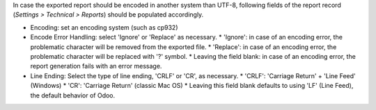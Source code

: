In case the exported report should be encoded in another system than UTF-8, following
fields of the report record (*Settings > Technical > Reports*) should be populated accordingly.

* Encoding: set an encoding system (such as cp932)
* Encode Error Handling: select 'Ignore' or 'Replace' as necessary.
  * 'Ignore': in case of an encoding error, the problematic character will be removed from the exported file.
  * 'Replace': in case of an encoding error, the problematic character will be replaced with '?' symbol.
  * Leaving the field blank: in case of an encoding error, the report generation fails with an error message.
* Line Ending: Select the type of line ending, 'CRLF' or 'CR', as necessary.
  * 'CRLF': 'Carriage Return' + 'Line Feed' (Windows)
  * 'CR': 'Carriage Return' (classic Mac OS)
  * Leaving this field blank defaults to using 'LF' (Line Feed), the default behavior of Odoo.
